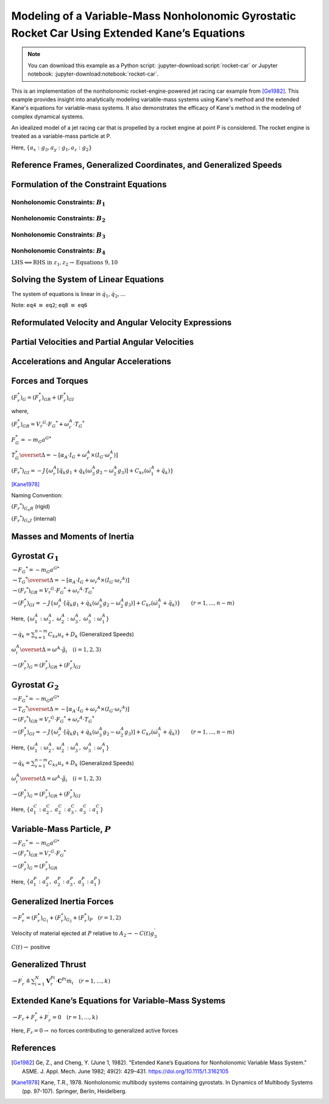 ==============================================================================================
Modeling of a Variable-Mass Nonholonomic Gyrostatic Rocket Car Using Extended Kane’s Equations
==============================================================================================

.. note::

    You can download this example as a Python script:
    :jupyter-download:script:`rocket-car` or Jupyter notebook:
    :jupyter-download:notebook:`rocket-car`.

This is an implementation of the nonholonomic rocket-engine-powered jet racing car example from [Ge1982]_. This example provides insight into analytically modeling variable-mass systems using Kane's method and the extended Kane's equations for variable-mass systems. It also demonstrates the efficacy of Kane's method in the modeling of complex dynamical systems. 

.. image:: rocket-car.svg
   :width: 600

An idealized model of a jet racing car that is propelled by a rocket
engine at point P is considered. The rocket engine is treated as a
variable-mass particle at P.

Here, :math:`\{a_x: g_3, a_y: g_1, a_z: g_2\}`

.. jupyter-execute::

    import sympy as sm
    import sympy.physics.mechanics as me
    from pydy.system import System
    import numpy as np
    from sympy.simplify.fu import TR2
    import matplotlib.pyplot as plt
    from scipy.integrate import odeint
    me.init_vprinting()

    from IPython.display import Latex, display
    def print_answer(x, x_res):
        for xi, xri in zip(x, x_res):
            display(Latex(sm.latex(sm.Eq(xi, xri), mode='inline')))

Reference Frames, Generalized Coordinates, and Generalized Speeds
-----------------------------------------------------------------

.. jupyter-execute::

    N = me.ReferenceFrame('N')
    
    q1, q2, q3, q4, q5, q6, q7, q8 = me.dynamicsymbols('q1:9')
    
    A2 = N.orientnew('A_2', 'Axis', [q3, N.z])
    A1 = A2.orientnew('A_1', 'Axis', [q4, A2.z])
    
    B1 = A1.orientnew('B_1', 'Axis', [q5, A1.y])
    B2 = A1.orientnew('B_2', 'Axis', [q6, A1.y])
    B3 = A2.orientnew('B_3', 'Axis', [q7, A2.y])
    B4 = A2.orientnew('B_4', 'Axis', [q8, A2.y])
    
    t = me.dynamicsymbols._t

.. jupyter-execute::

    O = me.Point('O') # fixed point in the inertial reference frame
    O.set_vel(N, 0)

.. jupyter-execute::

    L, l , a, b, r1, r2 = sm.symbols('L, l , a, b, r_1, r_2')

.. jupyter-execute::

    Q = O.locatenew('Q', q1 * N.x + q2 * N.y)

.. jupyter-execute::

    P = Q.locatenew('P', L * -A2.x)

.. jupyter-execute::

    C = P.locatenew('C', l * A2.x)

.. jupyter-execute::

    Q.set_vel(N, Q.pos_from(O).dt(N))
    Q.vel(N)

.. jupyter-execute::

    P.v2pt_theory(Q, N, A2)
    P.vel(N)

.. jupyter-execute::

    C.v2pt_theory(P, N, A2)
    # C.vel(N)

.. jupyter-execute::

    A1.ang_vel_in(A2).express(A1)

.. jupyter-execute::

    u1, u2 = me.dynamicsymbols('u_1:3')

.. jupyter-execute::

    z1 = sm.Eq(u1, A1.ang_vel_in(A2).dot(A1.z))
    z2 = sm.Eq(u2, Q.vel(N).dot(A1.x))

.. jupyter-execute::

    u = sm.trigsimp(sm.solve([z1, z2], A1.ang_vel_in(A2).dot(A1.z), Q.vel(N).dot(A1.x)))
    u

Formulation of the Constraint Equations
---------------------------------------

Nonholonomic Constraints: :math:`B_1`
~~~~~~~~~~~~~~~~~~~~~~~~~~~~~~~~~~~~~

.. jupyter-execute::

    B1_center = Q.locatenew('B_1_center', a * A1.y)
    B1_center.pos_from(Q)

.. jupyter-execute::

    B1_center.v2pt_theory(Q, N, A1)
    B1_center.vel(N).express(A1).simplify()

.. jupyter-execute::

    B1_ground = B1_center.locatenew('B_1_ground', r1 * -A1.z)
    B1_ground.pos_from(B1_center)

.. jupyter-execute::

    B1_ground.v2pt_theory(B1_center, N, B1)
    B1_ground.vel(N).simplify()

.. jupyter-execute::

    B1_cons = [me.dot(B1_ground.vel(N).simplify(), uv) for uv in A1]
    for i in range(len(B1_cons)):
        display(sm.trigsimp(B1_cons[i]))

.. jupyter-execute::

    eq1 = sm.Eq(B1_cons[0].simplify().subs(u), 0)
    eq1

.. jupyter-execute::

    eq2 = sm.Eq(B1_cons[1].simplify().subs(u), 0)
    eq2

Nonholonomic Constraints: :math:`B_2`
~~~~~~~~~~~~~~~~~~~~~~~~~~~~~~~~~~~~~

.. jupyter-execute::

    B2_center = Q.locatenew('B_1_center', a * -A1.y)
    B2_center.pos_from(Q)

.. jupyter-execute::

    B2_center.v2pt_theory(Q, N, A1)
    B2_center.vel(N).express(A1).simplify()

.. jupyter-execute::

    B2_ground = B2_center.locatenew('B_2_ground', r1 * -A1.z)
    B2_ground.pos_from(B2_center)

.. jupyter-execute::

    B2_ground.v2pt_theory(B2_center, N, B2)
    B2_ground.vel(N).simplify()

.. jupyter-execute::

    B2_cons = [me.dot(B2_ground.vel(N).simplify(), uv) for uv in A1]
    for i in range(len(B2_cons)):
        display(sm.trigsimp(B2_cons[i]))

.. jupyter-execute::

    eq3 = sm.Eq(B2_cons[0].simplify().subs(u), 0)
    eq3

.. jupyter-execute::

    eq4 = sm.Eq(B2_cons[1].simplify().subs(u), 0)
    eq4

Nonholonomic Constraints: :math:`B_3`
~~~~~~~~~~~~~~~~~~~~~~~~~~~~~~~~~~~~~

.. jupyter-execute::

    B3_center = P.locatenew('B_3_center', b * A2.y)
    B3_center.pos_from(P)

.. jupyter-execute::

    B3_center.v2pt_theory(P, N, A2)
    B3_center.vel(N).express(A2).simplify()

.. jupyter-execute::

    B3_ground = B3_center.locatenew('B_3_ground', r2 * -A2.z)
    B3_ground.pos_from(B3_center)

.. jupyter-execute::

    B3_ground.v2pt_theory(B3_center, N, B3)
    B3_ground.vel(N).simplify()

.. jupyter-execute::

    B3_cons = [me.dot(B3_ground.vel(N).simplify(), uv) for uv in A2]
    for i in range(len(B3_cons)):
        display(sm.trigsimp(B3_cons[i]))

.. jupyter-execute::

    eq5 = sm.Eq(B3_cons[0].simplify().subs(u), 0)
    eq5

.. jupyter-execute::

    eq6 = sm.Eq(B3_cons[1].simplify().subs(u), 0)
    eq6

Nonholonomic Constraints: :math:`B_4`
~~~~~~~~~~~~~~~~~~~~~~~~~~~~~~~~~~~~~

.. jupyter-execute::

    B4_center = P.locatenew('B_4_center', b * -A2.y)
    B4_center.pos_from(P)

.. jupyter-execute::

    B4_center.v2pt_theory(P, N, A2)
    B4_center.vel(N).express(A2).simplify()

.. jupyter-execute::

    B4_ground = B4_center.locatenew('B_4_ground', r2 * -A2.z)
    B4_ground.pos_from(B4_center)

.. jupyter-execute::

    B4_ground.v2pt_theory(B4_center, N, B4)
    B4_ground.vel(N).simplify()

.. jupyter-execute::

    B4_cons = [me.dot(B4_ground.vel(N).simplify(), uv) for uv in A2]
    for i in range(len(B4_cons)):
        display(sm.trigsimp(B4_cons[i]))

.. jupyter-execute::

    eq7 = sm.Eq(B4_cons[0].simplify().subs(u), 0)
    eq7

.. jupyter-execute::

    eq8 = sm.Eq(B4_cons[1].simplify().subs(u), 0)
    eq8

:math:`\text{LHS} \Longleftrightarrow \text{RHS}\ \text{in}\ z_1, z_2 \rightarrow \text{Equations}\ 9, 10`

.. jupyter-execute::

    eq9 = sm.Eq(A1.ang_vel_in(A2).dot(A1.z), u1)
    eq9

.. jupyter-execute::

    eq10 = sm.Eq(Q.vel(N).dot(A1.x), u2)
    eq10

Solving the System of Linear Equations
--------------------------------------

The system of equations is linear in :math:`\dot{q}_1, \dot{q}_2,...`

Note: ``eq4`` :math:`\equiv` ``eq2``; ``eq8`` :math:`\equiv` ``eq6``

.. jupyter-execute::

    solution = sm.linsolve([eq1, eq2, eq3, eq5, eq6, eq7, eq9, eq10], q1.diff(), q2.diff(), q3.diff(),  q4.diff(), q5.diff(), q6.diff(), q7.diff(), q8.diff())

.. jupyter-execute::

    sollist_keys = [q1.diff(), q2.diff(), q3.diff(),  q4.diff(), q5.diff(), q6.diff(), q7.diff(), q8.diff()]
    sollist_keys

.. jupyter-execute::

    sollist_values = list(solution.args[0])

.. jupyter-execute::

    sollist_values_simple = []
    for i in range(len(sollist_values)):
        sollist_values_simple.append(sm.factor(TR2(sollist_values[i]).simplify()))

.. jupyter-execute::

    soldict = dict(zip(sollist_keys, sollist_values_simple)) 
    print_answer(sollist_keys, sollist_values_simple)

Reformulated Velocity and Angular Velocity Expressions
------------------------------------------------------

.. jupyter-execute::

    N_v_Q = Q.vel(N).subs(soldict).express(A1).simplify()
    N_v_Q

.. jupyter-execute::

    N_v_P = P.vel(N).subs(soldict).express(A2).simplify()
    N_v_P

.. jupyter-execute::

    N_v_C = C.vel(N).subs(soldict).express(A2).simplify()
    N_v_C

.. jupyter-execute::

    N_w_A1 = A1.ang_vel_in(N).subs(soldict).express(A1).simplify()
    N_w_A1

.. jupyter-execute::

    N_w_A2 = A2.ang_vel_in(N).subs(soldict).express(A2).simplify()
    N_w_A2

Partial Velocities and Partial Angular Velocities
-------------------------------------------------

.. jupyter-execute::

    V_1_Q = N_v_Q.diff(u1, N)
    V_1_Q

.. jupyter-execute::

    V_2_Q = N_v_Q.diff(u2, N)
    V_2_Q

.. jupyter-execute::

    V_1_C = N_v_C.diff(u1, N)
    V_1_C

.. jupyter-execute::

    V_2_C = N_v_C.diff(u2, N)
    V_2_C

.. jupyter-execute::

    V_1_P = N_v_P.diff(u1, N)
    V_1_P

.. jupyter-execute::

    V_2_P = N_v_P.diff(u2, N)
    V_2_P

.. jupyter-execute::

    w_1_A1 = N_w_A1.diff(u1, N)
    w_1_A1

.. jupyter-execute::

    w_2_A1 = N_w_A1.diff(u2, N)
    w_2_A1

.. jupyter-execute::

    w_1_A2 = N_w_A2.diff(u1, N)
    w_1_A2

.. jupyter-execute::

    w_2_A2 = N_w_A2.diff(u2, N)
    w_2_A2

Accelerations and Angular Accelerations
---------------------------------------

.. jupyter-execute::

    a_1__P, a_2__P, a_3__P, a_1__C, a_2__C, a_3__C, a__Q, alpha__A1, alpha__A2 = sm.symbols('a_1__P, a_2__P, a_3__P, a_1__C, a_2__C, a_3__C, a__Q, alpha__A1, alpha__A2')

.. jupyter-execute::

    N_a_P = N_v_P.dt(N).subs(soldict)
    N_a_P

.. jupyter-execute::

    N_a_C = N_v_C.dt(N).subs(soldict)
    N_a_C

.. jupyter-execute::

    N_a_Q = N_v_Q.dt(N).subs(soldict)
    N_a_Q

.. jupyter-execute::

    N_aa_A1 = N_w_A1.dt(N).subs(soldict)
    N_aa_A1

.. jupyter-execute::

    N_aa_A2 = N_w_A2.dt(N).subs(soldict)
    N_aa_A2

Forces and Torques
------------------

:math:`(F_r^*)_G = (F_r^*)_{GR} + (F_r^*)_{GI}`

where,

:math:`(F_r^*)_{GR} = {V_r}^G \cdot {F_G}^* + \omega_r^A \cdot {T_G}^*`

:math:`F_G^* = -m_G {a^G}^*`

:math:`T_G^* \overset{\Delta}{=} -[\alpha_A \cdot I_G + \omega_r^A \times (I_G \cdot \omega_r^A)]`

:math:`({F_r}^*)_{GI} = -J\{\omega_r^A [\ddot{q_k} g_1 + \dot{q_k} (\omega_3^A g_2 - \omega_2^A g_3)] + C_{kr} (\dot{\omega_1^A} + \ddot{q_k}) \}`

[Kane1978]_

Naming Convention:

:math:`({F_r}^*)_{G_n R}` (rigid)

:math:`({F_r}^*)_{G_n I}` (internal)

Masses and Moments of Inertia
-----------------------------

.. jupyter-execute::

    M1, M2 = sm.symbols('M_1, M_2')
    m = me.dynamicsymbols('m')

.. jupyter-execute::

    I1x, I1y, I1z = sm.symbols('I_{1_x}, I_{1_y}, I_{1_z}')
    I2x, I2y, I2z = sm.symbols('I_{2_x}, I_{2_y}, I_{2_z}')
    J1, J2 = sm.symbols('J_1, J_2')

.. jupyter-execute::

    I1 = me.inertia(A1, I1x, I1y, I1z)
    I1

.. jupyter-execute::

    I2 = me.inertia(A2, I2x, I2y, I2z)
    I2

Gyrostat :math:`G_1`
--------------------

:math:`\rightarrow {F_G}^* = -m_G {a^G}^*`

.. jupyter-execute::

    Fstar_G1 = -M1 * N_a_Q
    Fstar_G1

:math:`\rightarrow {T_G}^* \overset{\Delta}{=} -[\alpha_A \cdot I_G + {\omega_r}^A \times (I_G \cdot {\omega_r}^A)]`

.. jupyter-execute::

    Tstar_G1 = -(N_aa_A1.dot(I1) + me.cross(N_w_A1, I1.dot(N_w_A1)))
    Tstar_G1

:math:`\rightarrow ({F_r}^*)_{GR} = {V_r}^G \cdot {F_G}^* + {\omega_r}^A \cdot {T_G}^*`

.. jupyter-execute::

    Fstar_1_G1_R = V_1_Q.dot(Fstar_G1) + w_1_A1.dot(Tstar_G1).subs(soldict)
    Fstar_1_G1_R.subs({N_w_A1.dt(N).subs(soldict).dot(A1.z): alpha__A1})

.. jupyter-execute::

    Fstar_2_G1_R = V_2_Q.dot(Fstar_G1) + w_2_A1.dot(Tstar_G1).subs(soldict)
    Fstar_2_G1_R.subs({N_w_A1.dt(N).subs(soldict).dot(A1.z): alpha__A1})

:math:`\rightarrow (F_r^*)_{GI} = -J\{\omega_r^A \cdot [\ddot{q_k} g_1 + \dot{q_k} (\omega_3^A g_2 - \omega_2^A g_3)] + C_{kr} (\dot{\omega}_1^A + \ddot{q_k}) \} \qquad (r=1,...,n-m)`

Here,
:math:`\{\omega_1^A: \omega_2^A,\ \omega_2^A: \omega_3^A,\ \omega_3^A: \omega_1^A\}`

:math:`\rightarrow \dot{q_k} = \sum_{s = 1}^{n - m} C_{ks} u_s + D_k`
(Generalized Speeds)

:math:`\omega_i^A \overset{\Delta}{=} \omega^A \cdot \hat{g}_i \quad (i = 1, 2, 3)`

.. jupyter-execute::

    # C_kr
    C51, C61 = sm.symbols('C_51, C_61')
    C_51 = soldict[q5.diff()].diff(u1)
    C_61 = soldict[q6.diff()].diff(u1)
    Fstar_1_G1_I = -J1 * (N_w_A1.dot(q5.diff().diff() * A1.y + q5.diff()*(N_w_A1.dot(A1.x)*A1.z - N_w_A1.dot(A1.z)*A1.x)) + C_51 * (N_w_A1.dot(A1.y).diff() + q5.diff().diff())) \
                   -J1 * (N_w_A1.dot(q6.diff().diff() * A1.y + q6.diff()*(N_w_A1.dot(A1.x)*A1.z - N_w_A1.dot(A1.z)*A1.x)) + C_61 * (N_w_A1.dot(A1.y).diff() + q6.diff().diff()))   # B1 \ B2
    
    Fstar_1_G1_I, C_51, C_61, Fstar_1_G1_I.subs({-C_51: -C51, -C_61: -C61}).simplify()

.. jupyter-execute::

    # C_kr 
    C52, C62 = sm.symbols('C_52, C_62')
    C_52 = soldict[q5.diff()].diff(u2)
    C_62 = soldict[q6.diff()].diff(u2)
    Fstar_2_G1_I = -J1 * (N_w_A1.dot(q5.diff().diff() * A1.y + q5.diff()*(N_w_A1.dot(A1.x)*A1.z - N_w_A1.dot(A1.z)*A1.x)) + C_52 * (N_w_A1.dot(A1.y).diff() + q5.diff().diff())) \
                   -J1 * (N_w_A1.dot(q6.diff().diff() * A1.y + q6.diff()*(N_w_A1.dot(A1.x)*A1.z - N_w_A1.dot(A1.z)*A1.x)) + C_62 * (N_w_A1.dot(A1.y).diff() + q6.diff().diff()))   # B1 \ B2
    
    display(Fstar_2_G1_I),
    display(C_52)
    display(C_62)
    display(Fstar_2_G1_I.subs({-C_52: -C52, -C_62: -C62}).simplify())

:math:`\rightarrow (F_r^*)_G = (F_r^*)_{GR} + (F_r^*)_{GI}`

.. jupyter-execute::

    Fstar_1_G1 = Fstar_1_G1_R + Fstar_1_G1_I
    Fstar_1_G1.subs({N_w_A1.dt(N).subs(soldict).dot(A1.z): alpha__A1}).subs({-C_51: -C51, -C_61: -C61}).simplify()

.. jupyter-execute::

    Fstar_2_G1 = Fstar_2_G1_R + Fstar_2_G1_I
    Fstar_2_G1.subs({N_w_A1.dt(N).subs(soldict).dot(A1.z): alpha__A1}).subs({-C_52: -C52, -C_62: -C62}).simplify()

Gyrostat :math:`G_2`
--------------------

:math:`\rightarrow {F_G}^* = -m_G {a^G}^*`

.. jupyter-execute::

    Fstar_G2 = -M2 * N_a_C
    Fstar_G2

:math:`\rightarrow {T_G}^* \overset{\Delta}{=} -[\alpha_A \cdot I_G + {\omega_r}^A \times (I_G \cdot {\omega_r}^A)]`

.. jupyter-execute::

    Tstar_G2 = -(N_aa_A2.dot(I2) + me.cross(N_w_A2, I2.dot(N_w_A2)))
    Tstar_G2

:math:`\rightarrow ({F_r}^*)_{GR} = {V_r}^G \cdot {F_G}^* + {\omega_r}^A \cdot {T_G}^*`

.. jupyter-execute::

    Fstar_1_G2_R = V_1_C.dot(Fstar_G2) + w_1_A2.dot(Tstar_G2).subs(soldict)
    Fstar_1_G2_R.subs({N_w_A2.dt(N).subs(soldict).dot(A2.z): alpha__A2})

.. jupyter-execute::

    Fstar_2_G2_R = V_2_C.dot(Fstar_G2) + w_2_A1.dot(Tstar_G2).subs(soldict)
    Fstar_2_G2_R.subs({N_w_A2.dt(N).subs(soldict).dot(A2.z): alpha__A2})

:math:`\rightarrow (F_r^*)_{GI} = -J\{\omega_r^A \cdot [\ddot{q_k} g_1 + \dot{q_k} (\omega_3^A g_2 - \omega_2^A g_3)] + C_{kr} (\dot{\omega}_1^A + \ddot{q_k}) \} \qquad (r=1,...,n-m)`

Here,
:math:`\{\omega_1^A: \omega_2^A,\ \omega_2^A: \omega_3^A,\ \omega_3^A: \omega_1^A\}`

:math:`\rightarrow \dot{q_k} = \sum_{s = 1}^{n - m} C_{ks} u_s + D_k`
(Generalized Speeds)

:math:`\omega_i^A \overset{\Delta}{=} \omega^A \cdot \hat{g}_i \quad (i = 1, 2, 3)`

.. jupyter-execute::

    # C_kr
    C71, C81 = sm.symbols('C_71, C_81')
    C_71 = soldict[q7.diff()].diff(u1)
    C_81 = soldict[q8.diff()].diff(u1)
    Fstar_1_G2_I = -J2 * (N_w_A2.dot(q7.diff().diff() * A2.y + q7.diff()*(N_w_A2.dot(A2.x)*A2.z - N_w_A2.dot(A2.z)*A2.x)) + C_71 * (N_w_A2.dot(A2.y).diff() + q7.diff().diff())) \
                   -J2 * (N_w_A2.dot(q8.diff().diff() * A2.y + q8.diff()*(N_w_A2.dot(A2.x)*A2.z - N_w_A2.dot(A2.z)*A2.x)) + C_81 * (N_w_A2.dot(A2.y).diff() + q8.diff().diff()))   # B1 \ B2
    
    Fstar_1_G2_I, C_71, C_81, # Fstar_1_G2_I.subs({-C_71: -C71, -C_81: -C81}).simplify()

.. jupyter-execute::

    # C_kr 
    C72, C82 = sm.symbols('C_72, C_82')
    C_72 = soldict[q7.diff()].diff(u2)
    C_82 = soldict[q8.diff()].diff(u2)
    Fstar_2_G2_I = -J2 * (N_w_A2.dot(q7.diff().diff() * A2.y + q7.diff()*(N_w_A2.dot(A2.x)*A2.z - N_w_A2.dot(A2.z)*A2.x)) + C_72 * (N_w_A2.dot(A2.y).diff() + q7.diff().diff())) \
                   -J2 * (N_w_A2.dot(q8.diff().diff() * A2.y + q8.diff()*(N_w_A2.dot(A2.x)*A2.z - N_w_A2.dot(A2.z)*A2.x)) + C_82 * (N_w_A2.dot(A2.y).diff() + q8.diff().diff()))   # B1 \ B2
    
    display(Fstar_2_G2_I) 
    display(C_72) 
    display(C_82)
    display(Fstar_2_G2_I.subs({-C_72: -C72, -C_82: -C82}).simplify())

:math:`\rightarrow (F_r^*)_G = (F_r^*)_{GR} + (F_r^*)_{GI}`

.. jupyter-execute::

    Fstar_1_G2 = Fstar_1_G2_R + Fstar_1_G2_I
    # Fstar_1_G2.subs({N_w_A2.dt(N).subs(soldict).dot(A2.z): alpha__A2}) # .subs({-C_71: -C71, -C_81: -C81}).simplify()
    Fstar_1_G2 = 0

Here, :math:`\{a_1^C: a_2^C,\ a_2^C: a_3^C,\ a_3^C: a_1^C\}`

.. jupyter-execute::

    Fstar_2_G2 = Fstar_2_G2_R + Fstar_2_G2_I
    Fstar_2_G2.subs({N_w_A2.dt(N).subs(soldict).dot(A2.z): alpha__A2}).subs({N_v_C.dt(N).subs(soldict).dot(A2.x): a_3__C}).subs({N_v_C.dt(N).subs(soldict).dot(A2.y): a_1__C}).subs({-C_72: -C72, -C_82: -C82}).simplify()

Variable-Mass Particle, :math:`P`
---------------------------------

:math:`\rightarrow {F_G}^* = -m_G {a^G}^*`

.. jupyter-execute::

    Fstar_P = -m * N_a_P
    Fstar_P

:math:`\rightarrow ({F_r}^*)_{GR} = {V_r}^G \cdot {F_G}^*`

.. jupyter-execute::

    Fstar_1_P_R = V_1_P.dot(Fstar_P)
    Fstar_1_P_R

.. jupyter-execute::

    Fstar_2_P_R = V_2_P.dot(Fstar_P) 
    Fstar_2_P_R

:math:`\rightarrow (F_r^*)_G = (F_r^*)_{GR}`

.. jupyter-execute::

    Fstar_1_P = Fstar_1_P_R
    Fstar_1_P

Here, :math:`\{a_1^P: a_2^P,\ a_2^P: a_3^P,\ a_3^P: a_1^P\}`

.. jupyter-execute::

    Fstar_2_P = Fstar_2_P_R
    Fstar_2_P.subs({N_v_P.dt(N).subs(soldict).dot(A2.x): a_3__P}).subs({N_v_P.dt(N).subs(soldict).dot(A2.y): a_1__P}).simplify()

Generalized Inertia Forces
--------------------------

:math:`\rightarrow F_r^* = (F_r^*)_{G_1} + (F_r^*)_{G_2} + (F_r^*)_{P} \quad (r = 1, 2)`

.. jupyter-execute::

    Fstar_1 = Fstar_1_G1 + Fstar_1_G2 + Fstar_1_P
    Fstar_1.subs(soldict).simplify()

.. jupyter-execute::

    Fstar_2 = Fstar_2_G1 + Fstar_2_G2 + Fstar_2_P
    Fstar_2.subs(soldict).simplify()

Velocity of material ejected at :math:`P` relative to
:math:`A_2 \rightarrow -C(t)g_3^{'}`

:math:`C(t) \rightarrow` positive

.. jupyter-execute::

    C = me.dynamicsymbols('C')
    C_t = -C*A2.x
    C_t

Generalized Thrust
------------------

:math:`\rightarrow F_r^{\prime} \triangleq \sum_{i=1}^{N} \mathbf{V}_{r}^{P i} \cdot \mathbf{C}^{P i} \dot{m}_{i} \quad (r=1, \ldots, k)`

.. jupyter-execute::

    Fprime_1 = V_1_P.dot(C_t)*m.diff()
    Fprime_1

.. jupyter-execute::

    Fprime_2 = V_2_P.dot(C_t)*m.diff()
    Fprime_2

Extended Kane’s Equations for Variable-Mass Systems
---------------------------------------------------

:math:`\rightarrow F_r + F_r^* + F_r^{\prime} = 0 \quad (r = 1,..., k)`

Here, :math:`F_r = 0 \rightarrow` no forces contributing to generalized
active forces

.. jupyter-execute::

    kane_1 = Fstar_1.simplify() + Fprime_1.simplify()
    kane_1.subs(soldict).simplify()

.. jupyter-execute::

    kane_2 = Fstar_2 + Fprime_2
    kane_2.subs(soldict).simplify()

.. jupyter-execute::

    kane_1_eq = sm.Eq(kane_1.simplify().subs(soldict).simplify().subs(u).simplify(), 0)
    kane_1_eq

.. jupyter-execute::

    kane_2_eq = sm.Eq(kane_2.simplify().subs(soldict).simplify().subs(u).simplify(), 0)
    kane_2_eq

References
----------

.. [Ge1982] Ge, Z., and Cheng, Y. (June 1, 1982). "Extended Kane’s Equations for Nonholonomic Variable Mass System." ASME. J. Appl. Mech. June 1982; 49(2): 429–431. https://doi.org/10.1115/1.3162105
.. [Kane1978] Kane, T.R., 1978. Nonholonomic multibody systems containing gyrostats. In Dynamics of Multibody Systems (pp. 97-107). Springer, Berlin, Heidelberg.